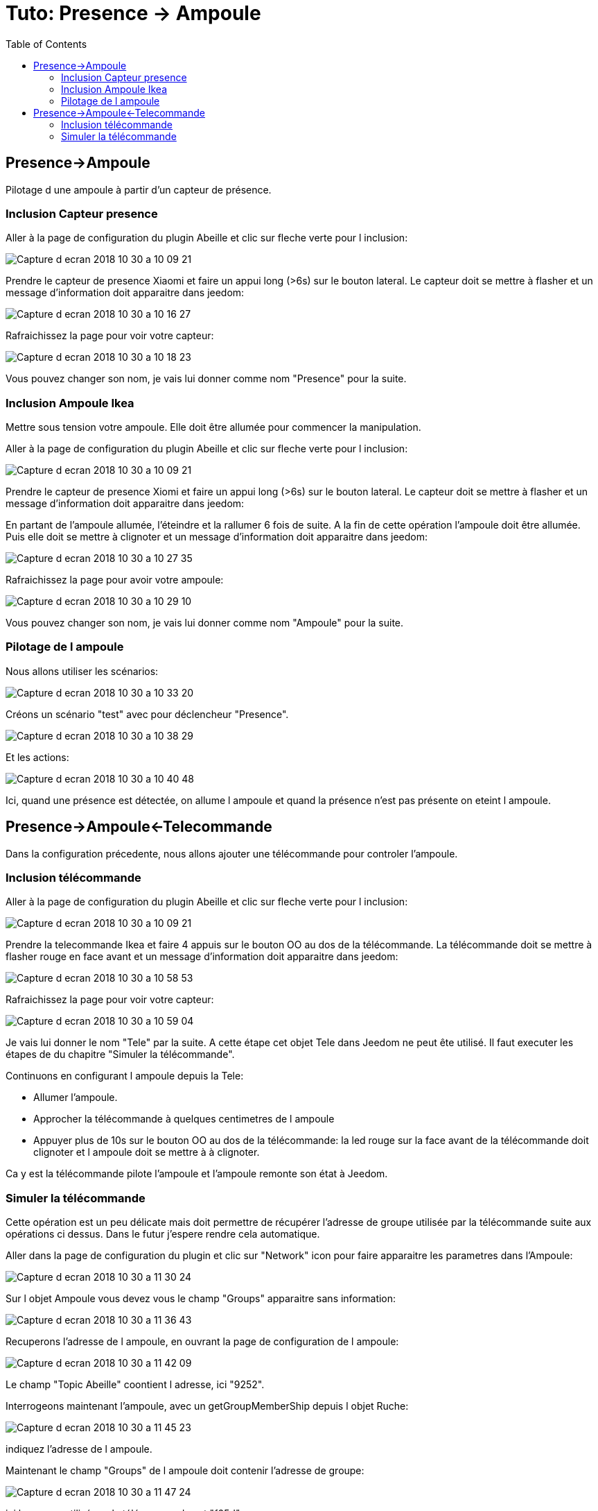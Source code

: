 :toc:

= Tuto: Presence -> Ampoule

== Presence->Ampoule

Pilotage d une ampoule à partir d'un capteur de présence.

=== Inclusion Capteur presence

Aller à la page de configuration du plugin Abeille et clic sur fleche verte pour l inclusion:

image::images/Capture_d_ecran_2018_10_30_a_10_09_21.png[]

Prendre le capteur de presence Xiaomi et faire un appui long (>6s) sur le bouton lateral. Le capteur doit se mettre à flasher et un message d'information doit apparaitre dans jeedom:

image::images/Capture_d_ecran_2018_10_30_a_10_16_27.png[]

Rafraichissez la page pour voir votre capteur:

image::images/Capture_d_ecran_2018_10_30_a_10_18_23.png[]

Vous pouvez changer son nom, je vais lui donner comme nom "Presence" pour la suite.

=== Inclusion Ampoule Ikea

Mettre sous tension votre ampoule. Elle doit être allumée pour commencer la manipulation.

Aller à la page de configuration du plugin Abeille et clic sur fleche verte pour l inclusion:

image::images/Capture_d_ecran_2018_10_30_a_10_09_21.png[]

Prendre le capteur de presence Xiomi et faire un appui long (>6s) sur le bouton lateral. Le capteur doit se mettre à flasher et un message d'information doit apparaitre dans jeedom:

En partant de l'ampoule allumée, l'éteindre et la rallumer 6 fois de suite. A la fin de cette opération l'ampoule doit être allumée. Puis elle doit se mettre à clignoter et un message d'information doit apparaitre dans jeedom:

image::images/Capture_d_ecran_2018_10_30_a_10_27_35.png[]

Rafraichissez la page pour avoir votre ampoule:

image::images/Capture_d_ecran_2018_10_30_a_10_29_10.png[]

Vous pouvez changer son nom, je vais lui donner comme nom "Ampoule" pour la suite.

=== Pilotage de l ampoule

Nous allons utiliser les scénarios:

image::images/Capture_d_ecran_2018_10_30_a_10_33_20.png[]

Créons un scénario "test" avec pour déclencheur "Presence".

image::images/Capture_d_ecran_2018_10_30_a_10_38_29.png[]

Et les actions:

image::images/Capture_d_ecran_2018_10_30_a_10_40_48.png[]

Ici, quand une présence est détectée, on allume l ampoule et quand la présence n'est pas présente on eteint l ampoule.


== Presence->Ampoule<-Telecommande

Dans la configuration précedente, nous allons ajouter une télécommande pour controler l'ampoule.

=== Inclusion télécommande

Aller à la page de configuration du plugin Abeille et clic sur fleche verte pour l inclusion:

image::images/Capture_d_ecran_2018_10_30_a_10_09_21.png[]

Prendre la telecommande Ikea et faire 4 appuis sur le bouton OO au dos de la télécommande. La télécommande doit se mettre à flasher rouge en face avant et un message d'information doit apparaitre dans jeedom:

image::images/Capture_d_ecran_2018_10_30_a_10_58_53.png[]

Rafraichissez la page pour voir votre capteur:

image::images/Capture_d_ecran_2018_10_30_a_10_59_04.png[]

Je vais lui donner le nom "Tele" par la suite. A cette étape cet objet Tele dans Jeedom ne peut ête utilisé. Il faut executer les étapes de du chapitre "Simuler la télécommande".

Continuons en configurant l ampoule depuis la Tele:

* Allumer l'ampoule.
* Approcher la télécommande à quelques centimetres de l ampoule
* Appuyer plus de 10s sur le bouton OO au dos de la télécommande: la led rouge sur la face avant de la télécommande doit clignoter et l ampoule doit se mettre à à clignoter.

Ca y est la télécommande pilote l'ampoule et l'ampoule remonte son état à Jeedom.

=== Simuler la télécommande

Cette opération est un peu délicate mais doit permettre de récupérer l'adresse de groupe utilisée par la télécommande suite aux opérations ci dessus. Dans le futur j'espere rendre cela automatique.

Aller dans la page de configuration du plugin et clic sur "Network" icon pour faire apparaitre les parametres dans l'Ampoule:

image::images/Capture_d_ecran_2018_10_30_a_11_30_24.png[]

Sur l objet Ampoule vous devez vous le champ "Groups" apparaitre sans information:

image::images/Capture_d_ecran_2018_10_30_a_11_36_43.png[]

Recuperons l'adresse de l ampoule, en ouvrant la page de configuration de l ampoule:

image::images/Capture_d_ecran_2018_10_30_a_11_42_09.png[]

Le champ "Topic Abeille" coontient l adresse, ici "9252".

Interrogeons maintenant l'ampoule, avec un getGroupMemberShip depuis l objet Ruche:

image::images/Capture_d_ecran_2018_10_30_a_11_45_23.png[]

indiquez l'adresse de l ampoule.

Maintenant le champ "Groups" de l ampoule doit contenir l'adresse de groupe:

image::images/Capture_d_ecran_2018_10_30_a_11_47_24.png[]

ici le groupe utilisé par la télécommande est "f65d".

Maintenant nous pouvons mettre à jour la télécommande dans jeedom. Ouvrez les commandes de la Telecommande:

image::images/Capture_d_ecran_2018_10_30_a_11_50_17.png[]

Dans le champ "Topic" des commandes vous pouvez voir le texte \#addrGroup# qu'il faut remplacer par la valeur du groupe, ici "f65d" et sauvegarder.

Cela donne:

image::images/Capture_d_ecran_2018_10_30_a_11_54_51.png[]

Mainteant vous pouvez commander votre ampoule depuis la Télécommande physique et depuis la Télécommande Jeedom.

image::images/Capture_d_ecran_2018_10_30_a_11_58_42.png[]

PS: Les scénarios ne sont pas implémentés pour l'instant (30/10/2018):

* Sc1, Sc2, SC3 sur la télécommande dans Jeedom, 
* et les boutons "Fleche Gauche", "Fleche Droite" de la télécommande physique.



















